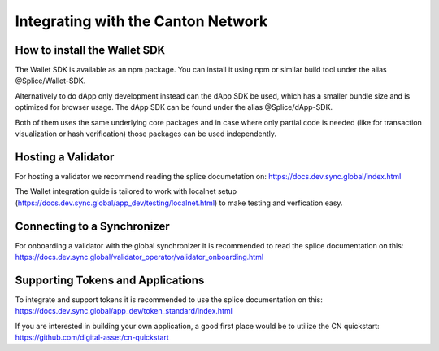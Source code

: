 Integrating with the Canton Network
===================================


How to install the Wallet SDK
-----------------------------

The Wallet SDK is available as an npm package. You can install it using npm or similar build tool under the alias @Splice/Wallet-SDK.

Alternatively to do dApp only development instead can the dApp SDK be used, which has a smaller bundle size and is optimized for browser usage. The dApp SDK can be found under the alias @Splice/dApp-SDK.

Both of them uses the same underlying core packages and in case where only partial code is needed (like for transaction visualization or hash verification) those packages can be used independently.

Hosting a Validator
-------------------

For hosting a validator we recommend reading the splice documetation on: https://docs.dev.sync.global/index.html

The Wallet integration guide is tailored to work with localnet setup (https://docs.dev.sync.global/app_dev/testing/localnet.html)
to make testing and verfication easy.


Connecting to a Synchronizer
----------------------------

For onboarding a validator with the global synchronizer it is recommended to read the splice documentation on this: https://docs.dev.sync.global/validator_operator/validator_onboarding.html

Supporting Tokens and Applications
----------------------------------

To integrate and support tokens it is recommended to use the splice documentation on this: https://docs.dev.sync.global/app_dev/token_standard/index.html

If you are interested in building your own application, a good first place would be to utilize the CN quickstart: https://github.com/digital-asset/cn-quickstart
